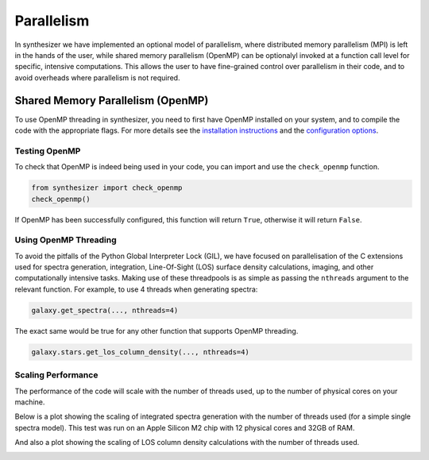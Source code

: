 Parallelism
===========

In synthesizer we have implemented an optional model of parallelism, where distributed memory parallelism (MPI) is left in the hands of the user,
while shared memory parallelism (OpenMP) can be optionalyl invoked at a function call level for specific, intensive computations.
This allows the user to have fine-grained control over parallelism in their code, and to avoid overheads where parallelism is not required.

Shared Memory Parallelism (OpenMP)
----------------------------------

To use OpenMP threading in synthesizer, you need to first have OpenMP installed on your system, and to compile the code with the appropriate flags.
For more details see the `installation instructions <../getting_started/installation.rst>`_ and the `configuration options <../advanced/config_options.rst>`_.

Testing OpenMP
^^^^^^^^^^^^^^

To check that OpenMP is indeed being used in your code, you can import and use the ``check_openmp`` function.

.. code-block:: python

    from synthesizer import check_openmp
    check_openmp()

If OpenMP has been successfully configured, this function will return ``True``, otherwise it will return ``False``.

Using OpenMP Threading
^^^^^^^^^^^^^^^^^^^^^^

To avoid the pitfalls of the Python Global Interpreter Lock (GIL), we have focused on parallelisation of the C extensions used for spectra generation,
integration, Line-Of-Sight (LOS) surface density calculations, imaging, and other computationally intensive tasks. 
Making use of these threadpools is as simple as passing the ``nthreads`` argument to the relevant function. For example, to use 4 threads when generating spectra:

.. code-block:: python

    galaxy.get_spectra(..., nthreads=4)

The exact same would be true for any other function that supports OpenMP threading.

.. code-block:: python

    galaxy.stars.get_los_column_density(..., nthreads=4)

Scaling Performance
^^^^^^^^^^^^^^^^^^^

The performance of the code will scale with the number of threads used, up to the number of physical cores on your machine. 

Below is a plot showing the scaling of integrated spectra generation with the number of threads used (for a simple single spectra model). 
This test was run on an Apple Silicon M2 chip with 12 physical cores and 32GB of RAM.

.. image:: ../img/integrated_spectra_scaling_test.png

And also a plot showing the scaling of LOS column density calculations with the number of threads used.

.. image:: ../img/los_strong_scaling.png


